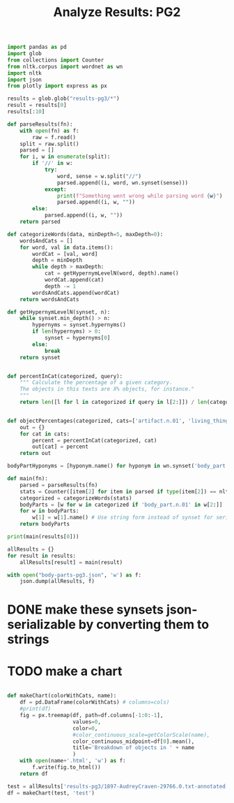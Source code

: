 #+title: Analyze Results: PG2


#+begin_src jupyter-python :session py
import pandas as pd
import glob
from collections import Counter
from nltk.corpus import wordnet as wn
import nltk
import json
from plotly import express as px
#+end_src

#+RESULTS:

#+begin_src jupyter-python :session py
results = glob.glob("results-pg3/*")
result = results[0]
results[:10]
#+end_src

#+RESULTS:
| results-pg3/1897-AudreyCraven-29766.0.txt-annotated.txt | results-pg3/18721130-FrankMildmayOrTheNavalOfficer-13010.0.txt-annotated.txt | results-pg3/1907-TheWhiteHandandtheBlackAStoryoftheNatal-32911.0.txt-annotated.txt | results-pg3/188911-ThePoeticalWorksofThomasHood-15652.0.txt-annotated.txt | results-pg3/1893-NovelNotes-2037.0.txt-annotated.txt | results-pg3/1912-OscarWildeaCriticalStudy-36017.0.txt-annotated.txt | results-pg3/1868-TheSeaboardParishComplete-8562.0.txt-annotated.txt | results-pg3/1896-AWomanIntervenes-9379.0.txt-annotated.txt | results-pg3/1905-MoreMisrepresentativeMen-36782.0.txt-annotated.txt | results-pg3/1895-ADoctoroftheOldSchoolVolume5-9319.0.txt-annotated.txt |

#+begin_src jupyter-python :session py
def parseResults(fn):
    with open(fn) as f:
        raw = f.read()
    split = raw.split()
    parsed = []
    for i, w in enumerate(split):
        if '//' in w:
            try:
                word, sense = w.split("//")
                parsed.append((i, word, wn.synset(sense)))
            except:
                print(f"Something went wrong while parsing word {w}")
                parsed.append((i, w, ""))
        else:
            parsed.append((i, w, ""))
    return parsed

def categorizeWords(data, minDepth=5, maxDepth=0):
    wordsAndCats = []
    for word, val in data.items():
        wordCat = [val, word]
        depth = minDepth
        while depth > maxDepth:
            cat = getHypernymLevelN(word, depth).name()
            wordCat.append(cat)
            depth -= 1
        wordsAndCats.append(wordCat)
    return wordsAndCats

def getHypernymLevelN(synset, n):
    while synset.min_depth() > n:
        hypernyms = synset.hypernyms()
        if len(hypernyms) > 0:
            synset = hypernyms[0]
        else:
            break
    return synset


def percentInCat(categorized, query):
    """ Calculate the percentage of a given category.
    The objects in this texts are X% objects, for instance."
    """
    return len([l for l in categorized if query in l[2:]]) / len(categorized)


def objectPercentages(categorized, cats=['artifact.n.01', 'living_thing.n.01', 'natural_object.n.01']):
    out = {}
    for cat in cats:
        percent = percentInCat(categorized, cat)
        out[cat] = percent
    return out
#+end_src

#+RESULTS:

#+begin_src jupyter-python :session py
bodyPartHyponyms = [hyponym.name() for hyponym in wn.synset('body_part.n.01').hyponyms()]
#+end_src

#+RESULTS:

#+begin_src jupyter-python :session py
def main(fn):
    parsed = parseResults(fn)
    stats = Counter([item[2] for item in parsed if type(item[2]) == nltk.corpus.reader.wordnet.Synset])
    categorized = categorizeWords(stats)
    bodyParts = [w for w in categorized if 'body_part.n.01' in w[2:]]
    for w in bodyParts:
        w[1] = w[1].name() # Use string form instead of synset for serializing
    return bodyParts
#+end_src

#+RESULTS:

#+begin_src jupyter-python :session py
print(main(results[0]))
#+end_src


#+begin_src jupyter-python :session py :async yes
allResults = {}
for result in results:
    allResults[result] = main(result)

with open("body-parts-pg3.json", 'w') as f:
    json.dump(allResults, f)
#+end_src

#+RESULTS:

* DONE make these synsets json-serializable by converting them to strings
:LOGBOOK:
CLOCK: [2022-06-28 mar 10:03]--[2022-06-28 mar 11:14] =>  1:11
:END:
* TODO make a chart
:LOGBOOK:
CLOCK: [2022-06-28 mar 11:14]--[2022-06-28 mar 12:55] =>  1:41
:END:

#+begin_src jupyter-python :session py

def makeChart(colorWithCats, name):
    df = pd.DataFrame(colorWithCats) # columns=cols)
    #print(df)
    fig = px.treemap(df, path=df.columns[-1:0:-1],
                     values=0,
                     color=0,
                     #color_continuous_scale=getColorScale(name),
                     color_continuous_midpoint=df[0].mean(),
                     title='Breakdown of objects in ' + name
                     )
    with open(name+'.html', 'w') as f:
        f.write(fig.to_html())
    return df

test = allResults['results-pg3/1897-AudreyCraven-29766.0.txt-annotated.txt']
df = makeChart(test, 'test')
#+end_src

#+RESULTS:
#+begin_example
     0                1                        2               3          4  \
0    1  tuberosity.n.01             process.n.05  body_part.n.01  part.n.03
1    5       mouth.n.02           structure.n.04  body_part.n.01  part.n.03
2    3     process.n.05             process.n.05  body_part.n.01  part.n.03
3    1         toe.n.01  external_body_part.n.01  body_part.n.01  part.n.03
4   18      finger.n.01  external_body_part.n.01  body_part.n.01  part.n.03
..  ..              ...                      ...             ...        ...
66   1       udder.n.01               organ.n.01  body_part.n.01  part.n.03
67   1        caul.n.02              tissue.n.01  body_part.n.01  part.n.03
68   1        foot.n.06               organ.n.01  body_part.n.01  part.n.03
69   2        lung.n.01               organ.n.01  body_part.n.01  part.n.03
70   1      breast.n.01  external_body_part.n.01  body_part.n.01  part.n.03

             5                     6
0   thing.n.12  physical_entity.n.01
1   thing.n.12  physical_entity.n.01
2   thing.n.12  physical_entity.n.01
3   thing.n.12  physical_entity.n.01
4   thing.n.12  physical_entity.n.01
..         ...                   ...
66  thing.n.12  physical_entity.n.01
67  thing.n.12  physical_entity.n.01
68  thing.n.12  physical_entity.n.01
69  thing.n.12  physical_entity.n.01
70  thing.n.12  physical_entity.n.01

[71 rows x 7 columns]
#+end_example
